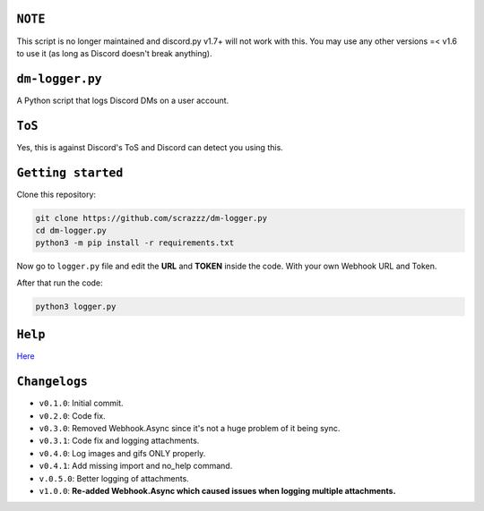``NOTE``
=========
This script is no longer maintained and discord.py v1.7+ will not work with this. You may use any other versions =< v1.6 to use it (as long as Discord doesn't break anything).

``dm-logger.py``
==========
A Python script that logs Discord DMs on a user account.

``ToS``
==========
Yes, this is against Discord's ToS and Discord can detect you using this.

``Getting started``
==========
Clone this repository:

.. code:: sh
    
    git clone https://github.com/scrazzz/dm-logger.py
    cd dm-logger.py
    python3 -m pip install -r requirements.txt

Now go to ``logger.py`` file and edit the **URL** and **TOKEN** inside the code. With your own Webhook URL and Token.

After that run the code:

.. code:: sh
    
    python3 logger.py

``Help``
==========
`Here <https://discord.gg/TfzsCCYwqJ>`_

``Changelogs``
==========
- ``v0.1.0``: Initial commit.
- ``v0.2.0``: Code fix.
- ``v0.3.0``: Removed Webhook.Async since it's not a huge problem of it being sync.
- ``v0.3.1``: Code fix and logging attachments.
- ``v0.4.0``: Log images and gifs ONLY properly.
- ``v0.4.1``: Add missing import and no_help command.
- ``v.0.5.0``: Better logging of attachments.
- ``v1.0.0``: **Re-added Webhook.Async which caused issues when logging multiple attachments.**
